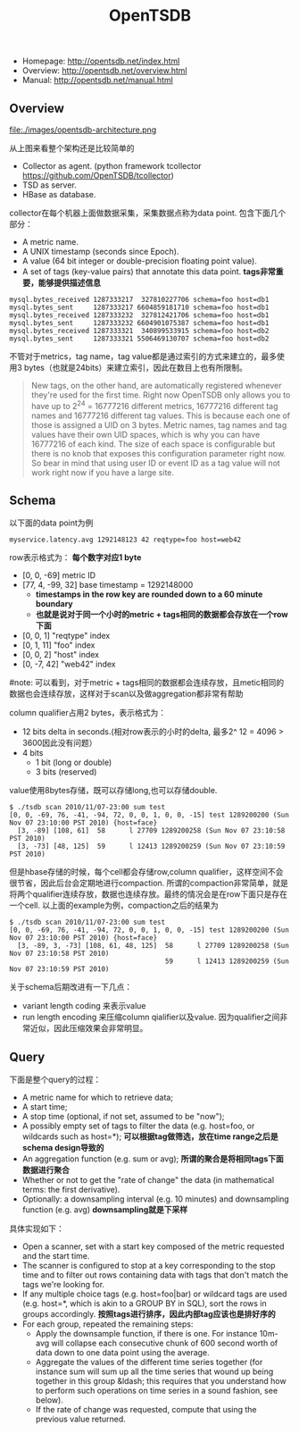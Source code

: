 #+title: OpenTSDB
- Homepage: http://opentsdb.net/index.html
- Overview: http://opentsdb.net/overview.html
- Manual: http://opentsdb.net/manual.html

** Overview
file:./images/opentsdb-architecture.png

从上图来看整个架构还是比较简单的
- Collector as agent. (python framework tcollector https://github.com/OpenTSDB/tcollector)
- TSD as server.
- HBase as database.

collector在每个机器上面做数据采集，采集数据点称为data point. 包含下面几个部分：
- A metric name.
- A UNIX timestamp (seconds since Epoch).
- A value (64 bit integer or double-precision floating point value).
- A set of tags (key-value pairs) that annotate this data point. *tags非常重要，能够提供描述信息*

#+BEGIN_EXAMPLE
mysql.bytes_received 1287333217  327810227706 schema=foo host=db1
mysql.bytes_sent     1287333217 6604859181710 schema=foo host=db1
mysql.bytes_received 1287333232  327812421706 schema=foo host=db1
mysql.bytes_sent     1287333232 6604901075387 schema=foo host=db1
mysql.bytes_received 1287333321  340899533915 schema=foo host=db2
mysql.bytes_sent     1287333321 5506469130707 schema=foo host=db2
#+END_EXAMPLE

不管对于metrics，tag name，tag value都是通过索引的方式来建立的，最多使用3 bytes（也就是24bits）来建立索引，因此在数目上也有所限制。
#+BEGIN_QUOTE
New tags, on the other hand, are automatically registered whenever they're used for the first time. Right now OpenTSDB only allows you to have up to 2^24 = 16777216 different metrics, 16777216 different tag names and 16777216 different tag values. This is because each one of those is assigned a UID on 3 bytes. Metric names, tag names and tag values have their own UID spaces, which is why you can have 16777216 of each kind. The size of each space is configurable but there is no knob that exposes this configuration parameter right now. So bear in mind that using user ID or event ID as a tag value will not work right now if you have a large site.
#+END_QUOTE

** Schema
以下面的data point为例
#+BEGIN_EXAMPLE
myservice.latency.avg 1292148123 42 reqtype=foo host=web42
#+END_EXAMPLE

row表示格式为： *每个数字对应1 byte*
- [0, 0, -69] metric ID
- [77, 4, -99, 32] base timestamp = 1292148000
  - *timestamps in the row key are rounded down to a 60 minute boundary*
  - *也就是说对于同一个小时的metric + tags相同的数据都会存放在一个row下面*
- [0, 0, 1] "reqtype" index
- [0, 1, 11] "foo" index
- [0, 0, 2] "host" index
- [0, -7, 42] "web42" index
#note: 可以看到，对于metric + tags相同的数据都会连续存放，且metic相同的数据也会连续存放，这样对于scan以及做aggregation都非常有帮助

column qualifier占用2 bytes，表示格式为：
- 12 bits delta in seconds.(相对row表示的小时的delta, 最多2^ 12 = 4096 > 3600因此没有问题）
- 4 bits
  - 1 bit (long or double)
  - 3 bits (reserved)
value使用8bytes存储，既可以存储long,也可以存储double.

#+BEGIN_EXAMPLE
$ ./tsdb scan 2010/11/07-23:00 sum test
[0, 0, -69, 76, -41, -94, 72, 0, 0, 1, 0, 0, -15] test 1289200200 (Sun Nov 07 23:10:00 PST 2010) {host=face}
  [3, -89] [108, 61]  58      l 27709 1289200258 (Sun Nov 07 23:10:58 PST 2010)
  [3, -73] [48, 125]  59      l 12413 1289200259 (Sun Nov 07 23:10:59 PST 2010)
#+END_EXAMPLE

但是hbase存储的时候，每个cell都会存储row,column qualifier，这样空间不会很节省，因此后台会定期地进行compaction. 所谓的compaction非常简单，就是将两个qualifier连续存放，数据也连续存放。最终的情况会是在row下面只是存在一个cell. 以上面的example为例，compaction之后的结果为
#+BEGIN_EXAMPLE
$ ./tsdb scan 2010/11/07-23:00 sum test
[0, 0, -69, 76, -41, -94, 72, 0, 0, 1, 0, 0, -15] test 1289200200 (Sun Nov 07 23:10:00 PST 2010) {host=face}
  [3, -89, 3, -73] [108, 61, 48, 125]  58      l 27709 1289200258 (Sun Nov 07 23:10:58 PST 2010)
                                       59      l 12413 1289200259 (Sun Nov 07 23:10:59 PST 2010)
#+END_EXAMPLE

关于schema后期改进有一下几点：
- variant length coding 来表示value
- run length encoding 来压缩column qialifier以及value. 因为qualifier之间非常近似，因此压缩效果会非常明显。

** Query
下面是整个query的过程：
- A metric name for which to retrieve data;
- A start time;
- A stop time (optional, if not set, assumed to be "now");
- A possibly empty set of tags to filter the data (e.g. host=foo, or wildcards such as host=*); *可以根据tag做筛选，放在time range之后是schema design导致的*
- An aggregation function (e.g. sum or avg); *所谓的聚合是将相同tags下面数据进行聚合*
- Whether or not to get the "rate of change" the data (in mathematical terms: the first derivative).
- Optionally: a downsampling interval (e.g. 10 minutes) and downsampling function (e.g. avg) *downsampling就是下采样*

具体实现如下：
- Open a scanner, set with a start key composed of the metric requested and the start time.
- The scanner is configured to stop at a key corresponding to the stop time and to filter out rows containing data with tags that don't match the tags we're looking for.
- If any multiple choice tags (e.g. host=foo|bar) or wildcard tags are used (e.g. host=*, which is akin to a GROUP BY in SQL), sort the rows in groups accordingly. *按照tags进行排序，因此内部tag应该也是排好序的*
- For each group, repeated the remaining steps:
  - Apply the downsample function, if there is one. For instance 10m-avg will collapse each consecutive chunk of 600 second worth of data down to one data point using the average.
  - Aggregate the values of the different time series together (for instance sum will sum up all the time series that wound up being together in this group &ldash; this requires that you understand how to perform such operations on time series in a sound fashion, see below).
  - If the rate of change was requested, compute that using the previous value returned.
